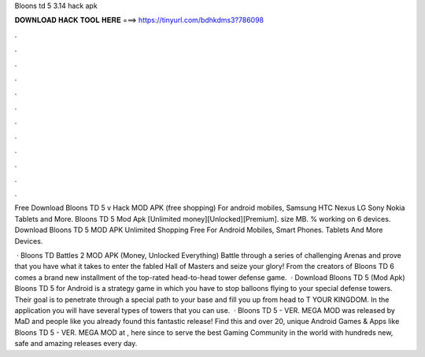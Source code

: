 Bloons td 5 3.14 hack apk



𝐃𝐎𝐖𝐍𝐋𝐎𝐀𝐃 𝐇𝐀𝐂𝐊 𝐓𝐎𝐎𝐋 𝐇𝐄𝐑𝐄 ===> https://tinyurl.com/bdhkdms3?786098



.



.



.



.



.



.



.



.



.



.



.



.

Free Download Bloons TD 5 v Hack MOD APK (free shopping) For android mobiles, Samsung HTC Nexus LG Sony Nokia Tablets and More. Bloons TD 5 Mod Apk [Unlimited money][Unlocked][Premium]. size MB. % working on 6 devices.  Download Bloons TD 5 MOD APK Unlimited Shopping Free For Android Mobiles, Smart Phones. Tablets And More Devices.

 · Bloons TD Battles 2 MOD APK (Money, Unlocked Everything) Battle through a series of challenging Arenas and prove that you have what it takes to enter the fabled Hall of Masters and seize your glory! From the creators of Bloons TD 6 comes a brand new installment of the top-rated head-to-head tower defense game.  · Download Bloons TD 5 (Mod Apk) Bloons TD 5 for Android is a strategy game in which you have to stop balloons flying to your special defense towers. Their goal is to penetrate through a special path to your base and fill you up from head to T YOUR KINGDOM. In the application you will have several types of towers that you can use.  · Bloons TD 5 - VER. MEGA MOD was released by MaD and people like you already found this fantastic release! Find this and over 20, unique Android Games & Apps like Bloons TD 5 - VER. MEGA MOD at , here since to serve the best Gaming Community in the world with hundreds new, safe and amazing releases every day.
